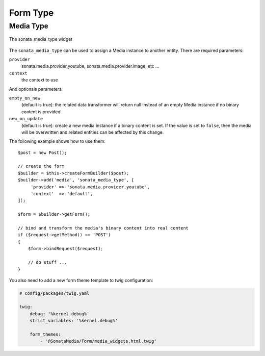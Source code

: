 Form Type
=========

Media Type
----------

.. figure:: ../images/sonata_media_type.png
   :align: center
   :alt: The sonata_media_type widget

   The sonata_media_type widget

The ``sonata_media_type`` can be used to assign a Media instance to another entity.
There are required parameters:

``provider``
  sonata.media.provider.youtube, sonata.media.provider.image, etc ...

``context``
  the context to use

And optionals parameters:

``empty_on_new``
  (default is true): the related data transformer will return null instead of an
  empty Media instance if no binary content is provided.
``new_on_update``
  (default is true): create a new media instance if a binary content is set.
  If the value is set to ``false``, then the media will be overwritten and
  related entities can be affected by this change.

The following example shows how to use them::

    $post = new Post();

    // create the form
    $builder = $this->createFormBuilder($post);
    $builder->add('media', 'sonata_media_type', [
         'provider' => 'sonata.media.provider.youtube',
         'context'  => 'default',
    ]);

    $form = $builder->getForm();

    // bind and transform the media's binary content into real content
    if ($request->getMethod() == 'POST')
    {
        $form->bindRequest($request);

        // do stuff ...
    }

You also need to add a new form theme template to twig configuration:

.. code-block:: yaml

    # config/packages/twig.yaml

    twig:
        debug: '%kernel.debug%'
        strict_variables: '%kernel.debug%'

        form_themes:
            - '@SonataMedia/Form/media_widgets.html.twig'

